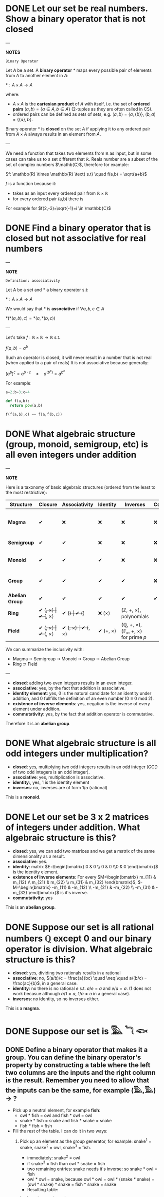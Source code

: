 * DONE Let our set be real numbers. Show a binary operator that is not closed

---

*NOTES*

=Binary Operator=

Let $A$ be a set. A *binary operator* $*$ maps every possible pair of elements from A to another element in $A$:

$* : A \times A \rightarrow A$

where:

- $A \times A$ is the *cartesian product* of $A$ with itself, i.e. the set of *ordered pairs* $(a,b) = \{ a \in A, b \in A \}$ (2-tuples as they are often called in CS).
- ordered pairs can be defined as sets of sets, e.g. $(a,b) = \{a, \{ b \} \}$, $(b,a) = \{ \{ a \}, b \}$.

Binary operator $*$ is *closed* on the set $A$ if applying it to any ordered pair from $A \times A$ always results in an element from $A$.

---

We need a function that takes two elements from \mathbb{R} as input, but in some cases can take us to a set different that $\mathbb{R}$. Reals number are a subset of the set of complex numbers $\mathb{C}$, therefore for example:

$f: \mathbb{R} \times  \mathbb{R} \text{ s.t} \quad f(a,b) = \sqrt{a+b}$

$f$ is a function because it:
- takes as an input every ordered pair from $\mathbb{R} \times \mathbb{R}$
- for every ordered pair (a,b) there is

For example for $f(2,-3)=\sqrt{-1}=i \in \mathbb{C}$
* DONE Find a binary operator that is closed but not associative for real numbers

---

*NOTE*

=Definition: associativity=

Let A be a set and $*$ a binary operator s.t:

$*: A \times A \rightarrow A$

We would say that $*$ is *associative* if $\forall a,b,c \in A$

$*(*(a,b),c) = *(a,*(b,c))$

---

Let's take $f: \mathbb{R} \times \mathbb{R} \rightarrow \mathbb{R}$ s.t.

$f(a,b) = a^b$

Such an operator is closed, it will never result in a number that is not real (when applied to a pair of reals)
It is not associative because generally:

$(a^{b})^{c} = a^{b\cdot c} \quad \neq \quad a^{(b^{c})}= a^{b^{c}}$

For example:

#+BEGIN_SRC jupyter-python :session zk :async yes
a=2;b=3;c=4

def f(a,b):
  return pow(a,b)

f(f(a,b),c) == f(a,f(b,c))
#+END_SRC

#+RESULTS:
: False
* DONE What algebraic structure (group, monoid, semigroup, etc) is all even integers under addition

---

*NOTE*

Here is a taxonomy of basic algebraic structures (ordered from the least to the most restrictive):

| Structure       | Closure  | Associativity | Identity | Inverses | Commutativity/ | Example(s)                                       |
|-----------------+----------+---------------+----------+----------+----------------+--------------------------------------------------|
| *Magma*         | ✔        | ❌           | ❌      | ❌      | ❌            | Any operation on a set (e.g., subtraction on ℕ) |
| *Semigroup*     | ✔        | ✔             | ❌      | ❌      | ❌            | Strings under concatenation                      |
| *Monoid*        | ✔        | ✔             | ✔        | ❌      | ❌            | (ℕ, +, 0), (Strings, concat, "")                |
| *Group*         | ✔        | ✔             | ✔        | ✔        | ❌            | (ℤ, +, 0), invertible matrices                  |
| *Abelian Group* | ✔        | ✔             | ✔        | ✔        | ✔              | (ℤ, +, 0), (ℝ/, ×, 1)                           |
| *Ring*          | ✔ (+, ×) | ✔ (+, ×)      | ✔ (+)    | ✔ (+)    | ❌ (×)        | (ℤ, +, ×), polynomials                          |
| *Field*         | ✔ (+, ×) | ✔ (+, ×)      | ✔ (+, ×) | ✔ (+, ×) | ✔ (+, ×)       | (ℚ, +, ×), (𝔽ₚ, +, ×) for prime 𝑝                |

We can summarize the inclusivity with:
- Magma ⊃ Semigroup ⊃ Monoid ⊃ Group ⊃ Abelian Group
- Ring ⊃ Field

---

- *closed*: adding two even integers results in an even integer.
- *associative*: yes, by the fact that addition is associative.
- *identity element*: yes, $0$ is the natural candidate for an identity under addition, and $0$ fullfills the definition of an even number ($0 \equiv 0 \text{ mod } 2$).
- *existence of inverse elements*: yes, negation is the inverse of every element under addition.
- *commutativity*: yes, by the fact that addition operator is commutative.

Therefore it is an *abelian group*.

* DONE What algebraic structure is all odd integers under multiplication?

- *closed*: yes, multiplying two odd integers results in an odd integer (GCD of two odd integers is an odd integer).
- *associative*: yes, multiplication is associative.
- *identity*:, yes, $1$ is the identity element
- *inverses*: no, inverses are of form $1/a$ (rational)

This is a *monoid*.

* DONE Let our set be 3 x 2 matrices of integers under addition. What algebraic structure is this?

- *closed*: yes, we can add two matrices and we get a matrix of the same dimensionality as a result.
- *associative*: yes.
- *identity*: matrix $E=\begin{bmatrix} 0 & 0  \\ 0 & 0  \\0 & 0 \end{bmatrix}$ is the identity element.
- *existence of inverse elements*: For every $M=\begin{bmatrix} m_{11} & m_{12}  \\ m_{21} & m_{22}  \\ m_{31} & m_{32} \end{bmatrix}$, $-M=\begin{bmatrix} -m_{11} & -m_{12}  \\ -m_{21} & -m_{22}  \\ -m_{31} & -m_{32} \end{bmatrix}$ is it's inverse.
- *commutativity*: yes


This is an *abelian group*.
* DONE Suppose our set is all rational numbers $\mathbb{Q}$ except $0$ and our binary operator is division. What algebraic structure is this?

- *closed*: yes, dividing two rationals results in a rational
- *associative*: no, $(a/b)/c = \frac{a}{bc}  \quad \neq \quad a/(b/c) = \frac{ac}{b}$, in a general case.
- *identity*: no there is no rational $e$ s.t. $a / e = a$ and $e / a = a$. ($1$ does not work becasue although $a/1 = a$, $1/a \neq a$ in a general case).
- *inverses*: no identity, so no inverses either.

This is a *magma*.

* DONE Suppose our set is 𓅔 𓆓 𓆟
** DONE Define a binary operator that makes it a group. You can define the binary operator's property by constructing a table where the left two columns are the inputs and the right column is the result. Remember you need to allow that the inputs can be the same, for example (𓅔,𓅔) -> ?

- Pick up a neutral element, for example *fish*:
  - owl * fish = owl and fish * owl = owl
  - snake * fish = snake and fish * snake = snake
  - fish * fish = fish

- Fill the rest of the table. I can do it in two ways:
  1. Pick up an element as the group generator, for example: snake^1 = snake, snake^2 = owl, snake^3 = fish.
     - immediately: snake^2 = owl
     - if snake^3 = fish than owl * snake = fish
     - two remaining entries: snake needs it's inverse: so snake * owl = fish
     - owl * owl = snake, because owl * owl = owl * (snake * snake) = (owl * snake) * snake = fish * snake = snake
     - Resulting table:

     | *     | owl   | snake | fish  |
     | owl   | snake | fish  | owl   |
     | snake | fish  | owl   | snake |
     | fish  | owl   | snake | fish  |

     - Checking group axioms:
       - *Closure*: All results in the table are in {owl, snake, fish}, so closure holds.
       - *Associativity*: Checking if (x * y) * z = x * (y * z) for all $3^3$ permutations is too long, but since we have *commutativity* (the table is symmetrical along the diagonal) we also have associativity.
       - *Identity element*: By choice the fish is the identity element.
       - *Inverse elements*:
         - owl * snake = fish  so $owl^-1$ = snake and automatically snake^-1 = owl.
         - fish is it's own inverse: fish^-1 = fish.
      - group is also *commutative*, as already mentioned

  2. Arrange it so that the non-identity elements are their own inverses: owl * owl = fish, snake * snake = fish
     - I have two remaining entries owl * snake and snake * owl. As long as I fill them with the same non-identity entry (snake or owl) I will have a commutative group, which means associativity will hold as well.
     - Resulting table:

     | *     | owl   | snake | fish  |
     | owl   | fish  | snake | owl   |
     | snake | snake | fish  | snake |
     | fish  | owl   | snake | fish  |

*** TODO How many ways to fill it in orde rto make a group is there?

** DONE Define a binary operator that makes it *not* a group (but it should be closed). Hint: if there is no identity element, then it is not a group

This is relatively straigh-forward, if I define a constant operator, that takes every pair and maps it to any one element, I effectively have a *magma*, a closure with no identity element:

| *     | owl   | snake | fish  |
| owl   | snake | snake | snake |
| snake | snake | snake | snake |
| fish  | snake | snake | snake |

* DONE What is the size of the smallest possible group? (Remember, a group is a set, so this is asking how large the set is).

The smallest possible group is a set consisting of only the identity element i.e. $G=(\{e\}, *) where $*$ is an binary operator s.t $e*e=e$.

- we have the *closure* property (by the definition of the operator).
- $(e*e)*e = e*e = e * (e*e)$, therefore the *associativity* holds.
- $e$ is the *identity* element (by definition)
- $e$ is the only element and since $e*e = e$ the *inverses exist* for every element of the set.
- the operator is also *commutative*, since $e*e = e*e$

Therefore although not very usefull, such a group (a *trivial group*) is even an abelian one.

** DONE What is the smallest possible finite field?

One would think that this is $GF(1)$, with $G=\{e\}$ and $+:e+e=e$ and $*: e*e = e$ but this contradicts the definition of a field, which requires:

$0 \neq 1$,

where:
- $0$ is the identy element under $+$.
- $1$ is the identy element under $*$.

Therefore the smallest finite field is $GF(2)$ where $G=\{0,1}$.

$GF(1)$ is a trivial ring, more in this [[https://en.wikipedia.org/wiki/Field_with_one_element][wiki article]].
